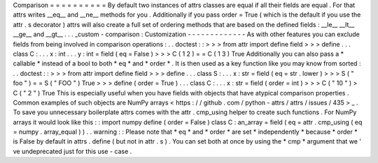 Comparison
=
=
=
=
=
=
=
=
=
=
By
default
two
instances
of
attrs
classes
are
equal
if
all
their
fields
are
equal
.
For
that
attrs
writes
__eq__
and
__ne__
methods
for
you
.
Additionally
if
you
pass
order
=
True
(
which
is
the
default
if
you
use
the
attr
.
s
decorator
)
attrs
will
also
create
a
full
set
of
ordering
methods
that
are
based
on
the
defined
fields
:
__le__
__lt__
__ge__
and
__gt__
.
.
.
_custom
-
comparison
:
Customization
-
-
-
-
-
-
-
-
-
-
-
-
-
As
with
other
features
you
can
exclude
fields
from
being
involved
in
comparison
operations
:
.
.
doctest
:
:
>
>
>
from
attr
import
define
field
>
>
>
define
.
.
.
class
C
:
.
.
.
x
:
int
.
.
.
y
:
int
=
field
(
eq
=
False
)
>
>
>
C
(
1
2
)
=
=
C
(
1
3
)
True
Additionally
you
can
also
pass
a
*
callable
*
instead
of
a
bool
to
both
*
eq
*
and
*
order
*
.
It
is
then
used
as
a
key
function
like
you
may
know
from
sorted
:
.
.
doctest
:
:
>
>
>
from
attr
import
define
field
>
>
>
define
.
.
.
class
S
:
.
.
.
x
:
str
=
field
(
eq
=
str
.
lower
)
>
>
>
S
(
"
foo
"
)
=
=
S
(
"
FOO
"
)
True
>
>
>
define
(
order
=
True
)
.
.
.
class
C
:
.
.
.
x
:
str
=
field
(
order
=
int
)
>
>
>
C
(
"
10
"
)
>
C
(
"
2
"
)
True
This
is
especially
useful
when
you
have
fields
with
objects
that
have
atypical
comparison
properties
.
Common
examples
of
such
objects
are
NumPy
arrays
<
https
:
/
/
github
.
com
/
python
-
attrs
/
attrs
/
issues
/
435
>
_
.
To
save
you
unnecessary
boilerplate
attrs
comes
with
the
attr
.
cmp_using
helper
to
create
such
functions
.
For
NumPy
arrays
it
would
look
like
this
:
:
import
numpy
define
(
order
=
False
)
class
C
:
an_array
=
field
(
eq
=
attr
.
cmp_using
(
eq
=
numpy
.
array_equal
)
)
.
.
warning
:
:
Please
note
that
*
eq
*
and
*
order
*
are
set
*
independently
*
because
*
order
*
is
False
by
default
in
attrs
.
define
(
but
not
in
attr
.
s
)
.
You
can
set
both
at
once
by
using
the
*
cmp
*
argument
that
we
'
ve
undeprecated
just
for
this
use
-
case
.
